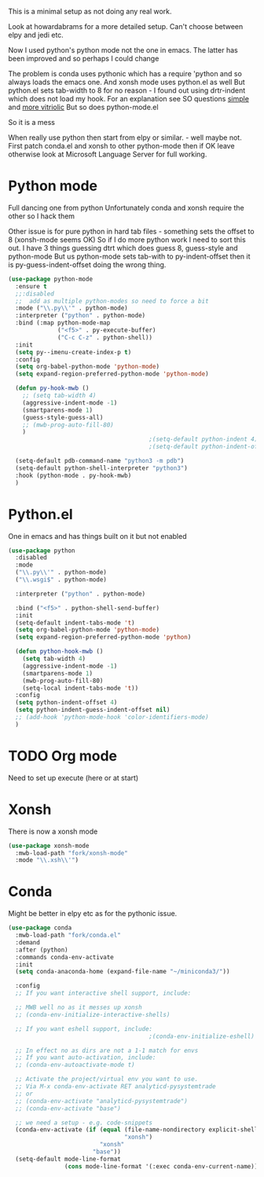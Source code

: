 #+TITLE Emacs configuration org python configuration
#+PROPERTY:header-args :cache yes :tangle yes  :comments link

This is a minimal setup as not doing any real work.

Look at howardabrams for a more detailed setup.
Can't choose between elpy and jedi etc.

Now I used python's python mode not the one in emacs. The latter has been improved and so perhaps I could change

The problem is conda uses pythonic which has a require 'python and so always loads the emacs one.
And xonsh mode uses python.el as well
But python.el sets tab-width to 8 for no reason - I found out using drtr-indent which does not load my hook. For an explanation see SO questions [[https://emacs.stackexchange.com/questions/17563/trouble-adjusting-tab-width][simple]] and [[https://stackoverflow.com/q/60123265/151019][more vitriolic]] But so does python-mode.el

So it is a mess

When really use python then start from elpy or similar. - well maybe not.
First patch conda.el and xonsh to other python-mode then if OK leave otherwise look at Microsoft Language Server for full working.

* Python mode
:PROPERTIES:
:ID:       org_mark_2020-11-24T21-22-09+00-00_mini12.local:F61D3DCD-D95F-45D0-8D2C-DC2C01096167
:END:
Full dancing one from python
Unfortunately conda and xonsh require the other so I hack them

Other issue is for pure python in hard tab files - something sets the offset to 8 (xonsh-mode seems OK) So if I do more python work I need to sort this out. I have 3 things guessing dtrt which does guess 8, guess-style and python-mode But us python-mode sets tab-with to py-indent-offset then it is py-guess-indent-offset doing the wrong thing.

#+NAME: org_mark_2020-01-24T17-28-10+00-00_mini12_26CAE374-0A00-4CBD-A31D-D465AE7AD800
#+begin_src emacs-lisp
(use-package python-mode
  :ensure t
  ;;:disabled
  ;;  add as multiple python-modes so need to force a bit
  :mode ("\\.py\\'" . python-mode)
  :interpreter ("python" . python-mode)
  :bind (:map python-mode-map
              ("<f5>" . py-execute-buffer)
              ("C-c C-z" . python-shell))
  :init
  (setq py--imenu-create-index-p t)
  :config
  (setq org-babel-python-mode 'python-mode)
  (setq expand-region-preferred-python-mode 'python-mode)

  (defun py-hook-mwb ()
    ;; (setq tab-width 4)
    (aggressive-indent-mode -1)
    (smartparens-mode 1)
    (guess-style-guess-all)
    ;; (mwb-prog-auto-fill-80)
    )
                                        ;(setq-default python-indent 4)
                                        ;(setq-default python-indent-offset 4)

  (setq-default pdb-command-name "python3 -m pdb")
  (setq-default python-shell-interpreter "python3")
  :hook (python-mode . py-hook-mwb)
  )
#+end_src

* Python.el
:PROPERTIES:
:ID:       org_mark_2020-11-24T21-22-09+00-00_mini12.local:5313A1ED-609C-49B1-9C6B-C6A1279D4873
:END:
One in emacs and has things built on it but not enabled
#+NAME: org_mark_2020-11-24T21-22-09+00-00_mini12.local_D8E951D0-C15C-4B10-AAC8-8DAF8382B214
#+begin_src emacs-lisp
(use-package python
  :disabled
  :mode
  ("\\.py\\'" . python-mode)
  ("\\.wsgi$" . python-mode)

  :interpreter ("python" . python-mode)

  :bind ("<f5>" . python-shell-send-buffer)
  :init
  (setq-default indent-tabs-mode 't)
  (setq org-babel-python-mode 'python-mode)
  (setq expand-region-preferred-python-mode 'python)

  (defun python-hook-mwb ()
    (setq tab-width 4)
    (aggressive-indent-mode -1)
    (smartparens-mode 1)
    (mwb-prog-auto-fill-80)
    (setq-local indent-tabs-mode 't))
  :config
  (setq python-indent-offset 4)
  (setq python-indent-guess-indent-offset nil)
  ;; (add-hook 'python-mode-hook 'color-identifiers-mode)
  )
#+end_src
* TODO Org mode
:PROPERTIES:
:ID:       org_mark_2020-11-11T11-24-14+00-00_mini12.local:9705EACE-A73F-41E3-A5AB-8FD2BAB849B5
:END:
Need to set up execute (here or at start)
* Xonsh
:PROPERTIES:
:ID:       org_mark_2020-01-24T17-28-10+00-00_mini12:62195329-D8AA-4CC1-B7F4-4570BBDCF3A8
:END:
There is now a xonsh mode
  #+NAME: org_mark_2020-01-24T17-28-10+00-00_mini12_59880E6F-AD42-47DF-B04B-957600115D5D
  #+begin_src emacs-lisp
(use-package xonsh-mode
  :mwb-load-path "fork/xonsh-mode"
  :mode "\\.xsh\\'")
  #+end_src



* Conda
:PROPERTIES:
:ID:       org_mark_mini20.local:20210127T110448.829285
:END:
Might be better in elpy etc as for the pythonic issue.
#+NAME: org_mark_mini20.local_20210127T110448.825291
 #+begin_src emacs-lisp
(use-package conda
  :mwb-load-path "fork/conda.el"
  :demand
  :after (python)
  :commands conda-env-activate
  :init
  (setq conda-anaconda-home (expand-file-name "~/miniconda3/"))

  :config
  ;; If you want interactive shell support, include:

  ;; MWB well no as it messes up xonsh
  ;; (conda-env-initialize-interactive-shells)

  ;; If you want eshell support, include:
                                        ;(conda-env-initialize-eshell)

  ;; In effect no as dirs are not a 1-1 match for envs
  ;; If you want auto-activation, include:
  ;; (conda-env-autoactivate-mode t)

  ;; Activate the project/virtual env you want to use.
  ;; Via M-x conda-env-activate RET analyticd-pysystemtrade
  ;; or
  ;; (conda-env-activate "analyticd-pysystemtrade")
  ;; (conda-env-activate "base")

  ;; we need a setup - e.g. code-snippets
  (conda-env-activate (if (equal (file-name-nondirectory explicit-shell-file-name)
                                 "xonsh")
                          "xonsh"
                        "base"))
  (setq-default mode-line-format
                (cons mode-line-format '(:exec conda-env-current-name))))
  #+end_src
